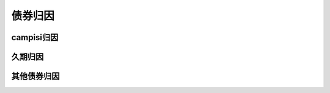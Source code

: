 债券归因
================================


campisi归因
-------------


久期归因
-------------
 
   
其他债券归因
-------------







